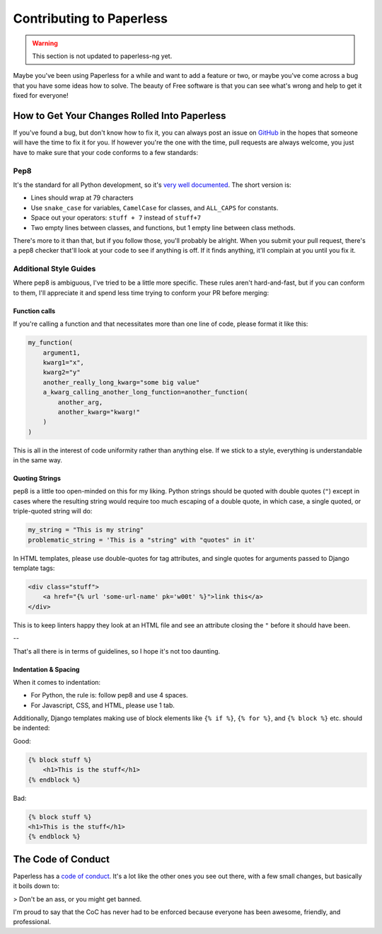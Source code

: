 .. _contributing:

Contributing to Paperless
#########################

.. warning::

    This section is not updated to paperless-ng yet.
    
Maybe you've been using Paperless for a while and want to add a feature or two,
or maybe you've come across a bug that you have some ideas how to solve.  The
beauty of Free software is that you can see what's wrong and help to get it
fixed for everyone!


How to Get Your Changes Rolled Into Paperless
=============================================

If you've found a bug, but don't know how to fix it, you can always post an
issue on `GitHub`_ in the hopes that someone will have the time to fix it for
you.  If however you're the one with the time, pull requests are always
welcome, you just have to make sure that your code conforms to a few standards:

Pep8
----

It's the standard for all Python development, so it's `very well documented`_.
The short version is:

* Lines should wrap at 79 characters
* Use ``snake_case`` for variables, ``CamelCase`` for classes, and ``ALL_CAPS``
  for constants.
* Space out your operators: ``stuff + 7`` instead of ``stuff+7``
* Two empty lines between classes, and functions, but 1 empty line between
  class methods.

There's more to it than that, but if you follow those, you'll probably be
alright.  When you submit your pull request, there's a pep8 checker that'll
look at your code to see if anything is off.  If it finds anything, it'll
complain at you until you fix it.


Additional Style Guides
-----------------------

Where pep8 is ambiguous, I've tried to be a little more specific.  These rules
aren't hard-and-fast, but if you can conform to them, I'll appreciate it and
spend less time trying to conform your PR before merging:


Function calls
..............

If you're calling a function and that necessitates more than one line of code,
please format it like this:

.. code:: python

    my_function(
        argument1,
        kwarg1="x",
        kwarg2="y"
        another_really_long_kwarg="some big value"
        a_kwarg_calling_another_long_function=another_function(
            another_arg,
            another_kwarg="kwarg!"
        )
    )

This is all in the interest of code uniformity rather than anything else.  If
we stick to a style, everything is understandable in the same way.


Quoting Strings
...............

pep8 is a little too open-minded on this for my liking.  Python strings should
be quoted with double quotes (``"``) except in cases where the resulting string
would require too much escaping of a double quote, in which case, a single
quoted, or triple-quoted string will do:

.. code:: python

    my_string = "This is my string"
    problematic_string = 'This is a "string" with "quotes" in it'

In HTML templates, please use double-quotes for tag attributes, and single
quotes for arguments passed to Django template tags:

.. code:: html

    <div class="stuff">
        <a href="{% url 'some-url-name' pk='w00t' %}">link this</a>
    </div>

This is to keep linters happy they look at an HTML file and see an attribute
closing the ``"`` before it should have been.

--

That's all there is in terms of guidelines, so I hope it's not too daunting.


Indentation & Spacing
.....................

When it comes to indentation:

* For Python, the rule is: follow pep8 and use 4 spaces.
* For Javascript, CSS, and HTML, please use 1 tab.

Additionally, Django templates making use of block elements like ``{% if %}``,
``{% for %}``, and ``{% block %}`` etc. should be indented:

Good:

.. code:: html

    {% block stuff %}
    	<h1>This is the stuff</h1>
    {% endblock %}

Bad:

.. code:: html

    {% block stuff %}
    <h1>This is the stuff</h1>
    {% endblock %}


The Code of Conduct
===================

Paperless has a `code of conduct`_.  It's a lot like the other ones you see out
there, with a few small changes, but basically it boils down to:

> Don't be an ass, or you might get banned.

I'm proud to say that the CoC has never had to be enforced because everyone has
been awesome, friendly, and professional.

.. _GitHub: https://github.com/the-paperless-project/paperless/issues
.. _very well documented: https://www.python.org/dev/peps/pep-0008/
.. _code of conduct: https://github.com/the-paperless-project/paperless/blob/master/CODE_OF_CONDUCT.md
